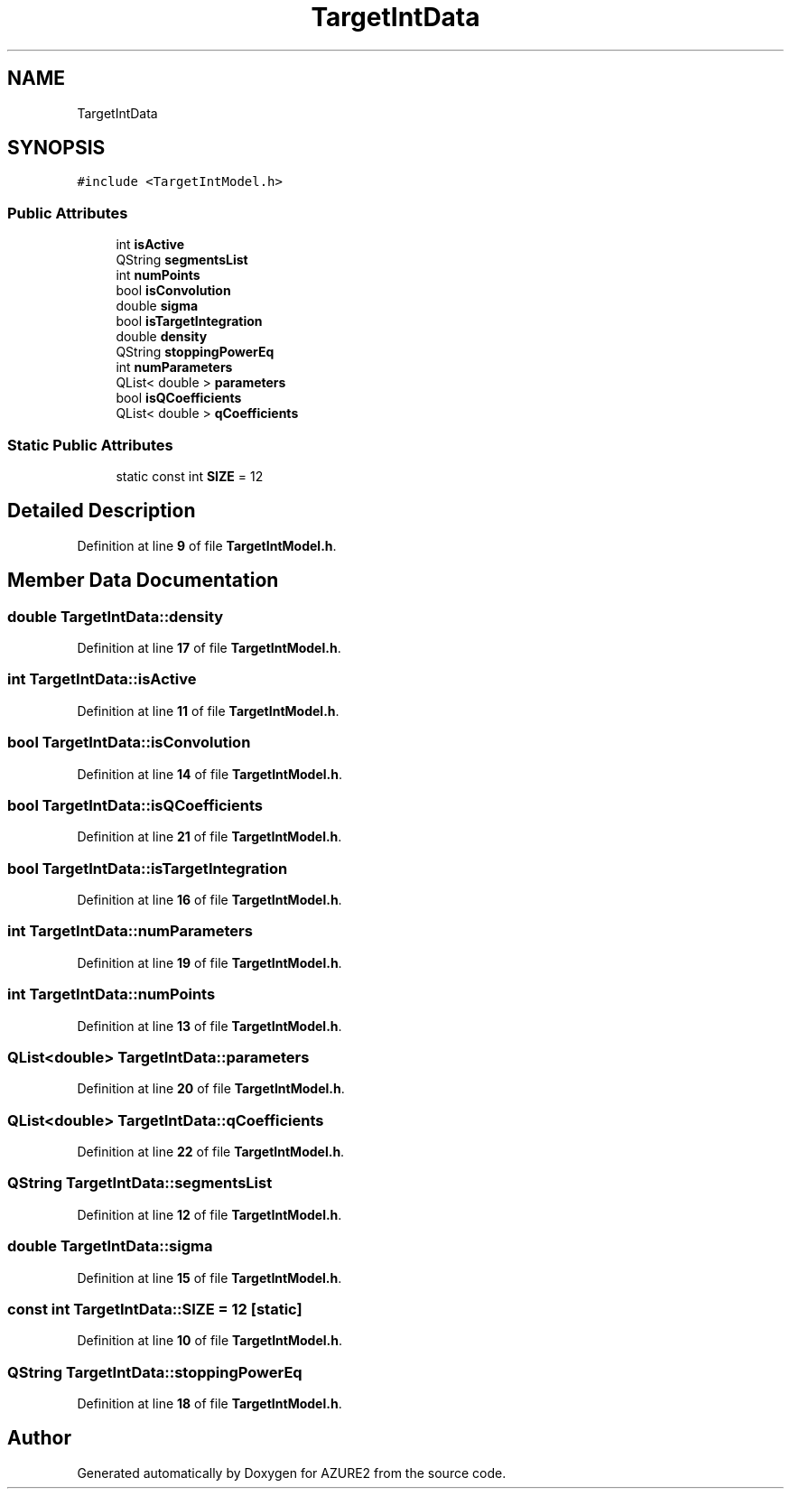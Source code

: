 .TH "TargetIntData" 3AZURE2" \" -*- nroff -*-
.ad l
.nh
.SH NAME
TargetIntData
.SH SYNOPSIS
.br
.PP
.PP
\fC#include <TargetIntModel\&.h>\fP
.SS "Public Attributes"

.in +1c
.ti -1c
.RI "int \fBisActive\fP"
.br
.ti -1c
.RI "QString \fBsegmentsList\fP"
.br
.ti -1c
.RI "int \fBnumPoints\fP"
.br
.ti -1c
.RI "bool \fBisConvolution\fP"
.br
.ti -1c
.RI "double \fBsigma\fP"
.br
.ti -1c
.RI "bool \fBisTargetIntegration\fP"
.br
.ti -1c
.RI "double \fBdensity\fP"
.br
.ti -1c
.RI "QString \fBstoppingPowerEq\fP"
.br
.ti -1c
.RI "int \fBnumParameters\fP"
.br
.ti -1c
.RI "QList< double > \fBparameters\fP"
.br
.ti -1c
.RI "bool \fBisQCoefficients\fP"
.br
.ti -1c
.RI "QList< double > \fBqCoefficients\fP"
.br
.in -1c
.SS "Static Public Attributes"

.in +1c
.ti -1c
.RI "static const int \fBSIZE\fP = 12"
.br
.in -1c
.SH "Detailed Description"
.PP 
Definition at line \fB9\fP of file \fBTargetIntModel\&.h\fP\&.
.SH "Member Data Documentation"
.PP 
.SS "double TargetIntData::density"

.PP
Definition at line \fB17\fP of file \fBTargetIntModel\&.h\fP\&.
.SS "int TargetIntData::isActive"

.PP
Definition at line \fB11\fP of file \fBTargetIntModel\&.h\fP\&.
.SS "bool TargetIntData::isConvolution"

.PP
Definition at line \fB14\fP of file \fBTargetIntModel\&.h\fP\&.
.SS "bool TargetIntData::isQCoefficients"

.PP
Definition at line \fB21\fP of file \fBTargetIntModel\&.h\fP\&.
.SS "bool TargetIntData::isTargetIntegration"

.PP
Definition at line \fB16\fP of file \fBTargetIntModel\&.h\fP\&.
.SS "int TargetIntData::numParameters"

.PP
Definition at line \fB19\fP of file \fBTargetIntModel\&.h\fP\&.
.SS "int TargetIntData::numPoints"

.PP
Definition at line \fB13\fP of file \fBTargetIntModel\&.h\fP\&.
.SS "QList<double> TargetIntData::parameters"

.PP
Definition at line \fB20\fP of file \fBTargetIntModel\&.h\fP\&.
.SS "QList<double> TargetIntData::qCoefficients"

.PP
Definition at line \fB22\fP of file \fBTargetIntModel\&.h\fP\&.
.SS "QString TargetIntData::segmentsList"

.PP
Definition at line \fB12\fP of file \fBTargetIntModel\&.h\fP\&.
.SS "double TargetIntData::sigma"

.PP
Definition at line \fB15\fP of file \fBTargetIntModel\&.h\fP\&.
.SS "const int TargetIntData::SIZE = 12\fC [static]\fP"

.PP
Definition at line \fB10\fP of file \fBTargetIntModel\&.h\fP\&.
.SS "QString TargetIntData::stoppingPowerEq"

.PP
Definition at line \fB18\fP of file \fBTargetIntModel\&.h\fP\&.

.SH "Author"
.PP 
Generated automatically by Doxygen for AZURE2 from the source code\&.
